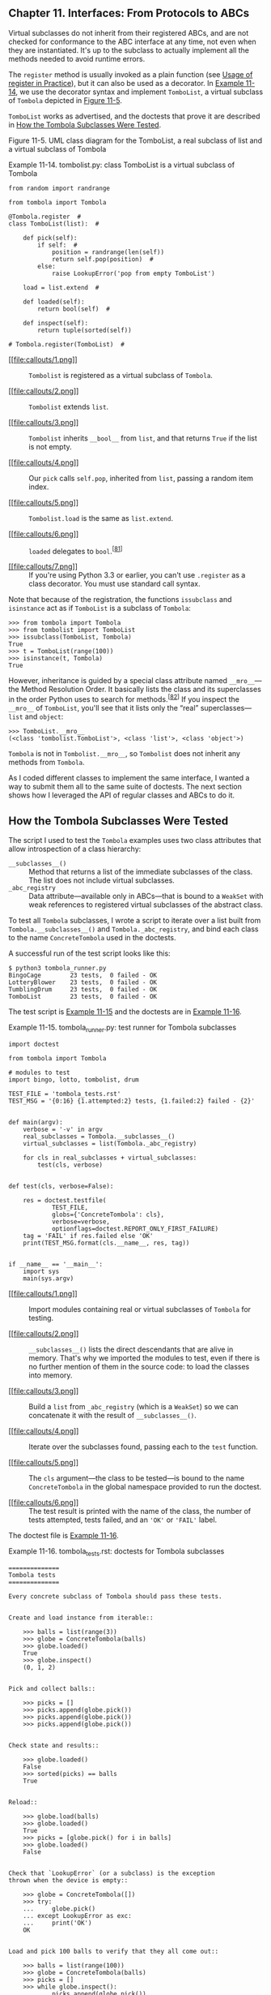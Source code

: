 ** Chapter 11. Interfaces: From Protocols to ABCs


Virtual subclasses do not inherit from their registered ABCs, and are not checked for conformance to the ABC interface at any time, not even when they are instantiated. It's up to the subclass to actually implement all the methods needed to avoid runtime errors.

The =register= method is usually invoked as a plain function (see [[file:ch11.html#register_usage][Usage of register in Practice]]), but it can also be used as a decorator. In [[file:ch11.html#ex_tombolist][Example 11-14]], we use the decorator syntax and implement =TomboList=, a virtual subclass of =Tombola= depicted in [[file:ch11.html#tombolist_uml][Figure 11-5]].

=TomboList= works as advertised, and the doctests that prove it are described in [[file:ch11.html#how_tombola_tested][How the Tombola Subclasses Were Tested]].



[[file:images/flup_1105.png]]

Figure 11-5. UML class diagram for the TomboList, a real subclass of list and a virtual subclass of Tombola



Example 11-14. tombolist.py: class TomboList is a virtual subclass of Tombola

#+BEGIN_EXAMPLE
    from random import randrange

    from tombola import Tombola

    @Tombola.register  # 
    class TomboList(list):  # 

        def pick(self):
            if self:  # 
                position = randrange(len(self))
                return self.pop(position)  # 
            else:
                raise LookupError('pop from empty TomboList')

        load = list.extend  # 

        def loaded(self):
            return bool(self)  # 

        def inspect(self):
            return tuple(sorted(self))

    # Tombola.register(TomboList)  # 
#+END_EXAMPLE

- [[#CO131-1][[[file:callouts/1.png]]]]  :: =Tombolist= is registered as a virtual subclass of =Tombola=.

- [[#CO131-2][[[file:callouts/2.png]]]]  :: =Tombolist= extends =list=.

- [[#CO131-3][[[file:callouts/3.png]]]]  :: =Tombolist= inherits =__bool__= from =list=, and that returns =True= if the list is not empty.

- [[#CO131-4][[[file:callouts/4.png]]]]  :: Our =pick= calls =self.pop=, inherited from =list=, passing a random item index.

- [[#CO131-5][[[file:callouts/5.png]]]]  :: =Tombolist.load= is the same as =list.extend=.

- [[#CO131-6][[[file:callouts/6.png]]]]  :: =loaded= delegates to =bool=.^{[[[#ftn.id460979][81]]]}

- [[#CO131-7][[[file:callouts/7.png]]]]  :: If you're using Python 3.3 or earlier, you can't use =.register= as a class decorator. You must use standard call syntax.

Note that because of the registration, the functions =issubclass= and =isinstance= act as if =TomboList= is a subclass of =Tombola=:

#+BEGIN_EXAMPLE
    >>> from tombola import Tombola
    >>> from tombolist import TomboList
    >>> issubclass(TomboList, Tombola)
    True
    >>> t = TomboList(range(100))
    >>> isinstance(t, Tombola)
    True
#+END_EXAMPLE

However, inheritance is guided by a special class attribute named =__mro__=---the Method Resolution Order. It basically lists the class and its superclasses in the order Python uses to search for methods.^{[[[#ftn.id1059229][82]]]} If you inspect the =__mro__= of =TomboList=, you'll see that it lists only the “real” superclasses---=list= and =object=:

#+BEGIN_EXAMPLE
    >>> TomboList.__mro__
    (<class 'tombolist.TomboList'>, <class 'list'>, <class 'object'>)
#+END_EXAMPLE

=Tombola= is not in =Tombolist.__mro__=, so =Tombolist= does not inherit any methods from =Tombola=.

As I coded different classes to implement the same interface, I wanted a way to submit them all to the same suite of doctests. The next section shows how I leveraged the API of regular classes and ABCs to do it.

** How the Tombola Subclasses Were Tested


The script I used to test the =Tombola= examples uses two class attributes that allow introspection of a class hierarchy:

-  =__subclasses__()=  :: Method that returns a list of the immediate subclasses of the class. The list does not include virtual subclasses.
-  =_abc_registry=  :: Data attribute---available only in ABCs---that is bound to a =WeakSet= with weak references to registered virtual subclasses of the abstract class.

To test all =Tombola= subclasses, I wrote a script to iterate over a list built from =Tombola.__subclasses__()= and =Tombola._abc_registry=, and bind each class to the name =ConcreteTombola= used in the doctests.

A successful run of the test script looks like this:

#+BEGIN_EXAMPLE
    $ python3 tombola_runner.py
    BingoCage        23 tests,  0 failed - OK
    LotteryBlower    23 tests,  0 failed - OK
    TumblingDrum     23 tests,  0 failed - OK
    TomboList        23 tests,  0 failed - OK
#+END_EXAMPLE

The test script is [[file:ch11.html#ex_tombola_runner][Example 11-15]] and the doctests are in [[file:ch11.html#ex_tombola_tests][Example 11-16]].



Example 11-15. tombola_runner.py: test runner for Tombola subclasses

#+BEGIN_EXAMPLE
    import doctest

    from tombola import Tombola

    # modules to test
    import bingo, lotto, tombolist, drum   

    TEST_FILE = 'tombola_tests.rst'
    TEST_MSG = '{0:16} {1.attempted:2} tests, {1.failed:2} failed - {2}'


    def main(argv):
        verbose = '-v' in argv
        real_subclasses = Tombola.__subclasses__()   
        virtual_subclasses = list(Tombola._abc_registry)   

        for cls in real_subclasses + virtual_subclasses:   
            test(cls, verbose)


    def test(cls, verbose=False):

        res = doctest.testfile(
                TEST_FILE,
                globs={'ConcreteTombola': cls},   
                verbose=verbose,
                optionflags=doctest.REPORT_ONLY_FIRST_FAILURE)
        tag = 'FAIL' if res.failed else 'OK'
        print(TEST_MSG.format(cls.__name__, res, tag))   


    if __name__ == '__main__':
        import sys
        main(sys.argv)
#+END_EXAMPLE

- [[#CO132-1][[[file:callouts/1.png]]]]  :: Import modules containing real or virtual subclasses of =Tombola= for testing.

- [[#CO132-2][[[file:callouts/2.png]]]]  :: =__subclasses__()= lists the direct descendants that are alive in memory. That's why we imported the modules to test, even if there is no further mention of them in the source code: to load the classes into memory.

- [[#CO132-3][[[file:callouts/3.png]]]]  :: Build a =list= from =_abc_registry= (which is a =WeakSet=) so we can concatenate it with the result of =__subclasses__()=.

- [[#CO132-4][[[file:callouts/4.png]]]]  :: Iterate over the subclasses found, passing each to the =test= function.

- [[#CO132-5][[[file:callouts/5.png]]]]  :: The =cls= argument---the class to be tested---is bound to the name =ConcreteTombola= in the global namespace provided to run the doctest.

- [[#CO132-6][[[file:callouts/6.png]]]]  :: The test result is printed with the name of the class, the number of tests attempted, tests failed, and an ='OK'= or ='FAIL'= label.

The doctest file is [[file:ch11.html#ex_tombola_tests][Example 11-16]].



Example 11-16. tombola_tests.rst: doctests for Tombola subclasses

#+BEGIN_EXAMPLE
    ==============
    Tombola tests
    ==============

    Every concrete subclass of Tombola should pass these tests.


    Create and load instance from iterable::

        >>> balls = list(range(3))
        >>> globe = ConcreteTombola(balls)
        >>> globe.loaded()
        True
        >>> globe.inspect()
        (0, 1, 2)


    Pick and collect balls::

        >>> picks = []
        >>> picks.append(globe.pick())
        >>> picks.append(globe.pick())
        >>> picks.append(globe.pick())


    Check state and results::

        >>> globe.loaded()
        False
        >>> sorted(picks) == balls
        True


    Reload::

        >>> globe.load(balls)
        >>> globe.loaded()
        True
        >>> picks = [globe.pick() for i in balls]
        >>> globe.loaded()
        False


    Check that `LookupError` (or a subclass) is the exception
    thrown when the device is empty::

        >>> globe = ConcreteTombola([])
        >>> try:
        ...     globe.pick()
        ... except LookupError as exc:
        ...     print('OK')
        OK


    Load and pick 100 balls to verify that they all come out::

        >>> balls = list(range(100))
        >>> globe = ConcreteTombola(balls)
        >>> picks = []
        >>> while globe.inspect():
        ...     picks.append(globe.pick())
        >>> len(picks) == len(balls)
        True
        >>> set(picks) == set(balls)
        True


    Check that the order has changed and is not simply reversed::

        >>> picks != balls
        True
        >>> picks[::-1] != balls
        True

    Note: the previous 2 tests have a *very* small chance of failing
    even if the implementation is OK. The probability of the 100
    balls coming out, by chance, in the order they were inspect is
    1/100!, or approximately 1.07e-158. It's much easier to win the
    Lotto or to become a billionaire working as a programmer.

    THE END
#+END_EXAMPLE

This concludes our =Tombola= ABC case study. In the next section, we'll address how the =register= ABC function is used in the wild.

** Usage of register in Practice


In [[file:ch11.html#ex_tombolist][Example 11-14]], we used =Tombola.register= as a class decorator. Prior to Python 3.3, =register= could not be used like that---it had to be called as a plain function after the class definition, as suggested by the comment at the end of [[file:ch11.html#ex_tombolist][Example 11-14]].

However, even if =register= can now be used as a decorator, it's more widely deployed as a function to register classes defined elsewhere. For example, in the [[http://bit.ly/1QOA3Lt][source code]] for the =collections.abc= module, the built-in types =tuple=, =str=, =range=, and =memoryview= are registered as virtual subclasses of =Sequence= like this:

#+BEGIN_EXAMPLE
    Sequence.register(tuple)
    Sequence.register(str)
    Sequence.register(range)
    Sequence.register(memoryview)
#+END_EXAMPLE

Several other built-in types are registered to ABCs in [[http://bit.ly/1QOA3Lt][/_collections_abc.py/]]. Those registrations happen only when that module is imported, which is OK because you'll have to import it anyway to get the ABCs: you need access to =MutableMapping= to be able to write =isinstance(my_dict, MutableMapping)=.

We'll wrap up this chapter by explaining a bit of ABC magic that Alex Martelli performed in [[file:ch11.html#waterfowl_essay][Waterfowl and ABCs]].

** Geese Can Behave as Ducks


In his /Waterfowl and ABCs/ essay, Alex shows that a class can be recognized as a virtual subclass of an ABC even without registration. Here is his example again, with an added test using =issubclass=:

#+BEGIN_EXAMPLE
    >>> class Struggle:
    ...     def __len__(self): return 23
    ...
    >>> from collections import abc
    >>> isinstance(Struggle(), abc.Sized)
    True
    >>> issubclass(Struggle, abc.Sized)
    True
#+END_EXAMPLE

Class =Struggle= is considered a subclass of =abc.Sized= by the =issubclass= function (and, consequently, by =isinstance= as well) because =abc.Sized= implements a special class method named =__subclasshook__=. See [[file:ch11.html#sized_source_code][Example 11-17]].



Example 11-17. Sized definition from the source code of [[http://bit.ly/1QOG4aP][Lib/_collections_abc.py]] (Python 3.4)

#+BEGIN_EXAMPLE
    class Sized(metaclass=ABCMeta):

        __slots__ = ()

        @abstractmethod
        def __len__(self):
            return 0

        @classmethod
        def __subclasshook__(cls, C):
            if cls is Sized:
                if any("__len__" in B.__dict__ for B in C.__mro__):  # 
                    return True  # 
            return NotImplemented  # 
#+END_EXAMPLE

- [[#CO133-1][[[file:callouts/1.png]]]]  :: If there is an attribute named =__len__= in the =__dict__= of any class listed in =C.__mro__= (i.e., =C= and its superclasses)...

- [[#CO133-2][[[file:callouts/2.png]]]]  :: ...return =True=, signaling that =C= is a virtual subclass of =Sized=.

- [[#CO133-3][[[file:callouts/3.png]]]]  :: Otherwise return =NotImplemented= to let the subclass check proceed.

If you are interested in the details of the subclass check, see the source code for the =ABCMeta.__subclasscheck__= method in [[https://hg.python.org/cpython/file/3.4/Lib/abc.py#l194][/Lib/abc.py/]]. Beware: it has lots of ifs and two recursive calls.

The =__subclasshook__= adds some duck typing DNA to the whole goose typing proposition. You can have formal interface definitions with ABCs, you can make =isinstance= checks everywhere, and still have a completely unrelated class play along just because it implements a certain method (or because it does whatever it takes to convince a =__subclasshook__= to vouch for it). Of course, this only works for ABCs that do provide a =__subclasshook__=.

Is it a good idea to implement =__subclasshook__= in our own ABCs? Probably not. All the implementations of =__subclasshook__= I've seen in the Python source code are in ABCs like =Sized= that declare just one special method, and they simply check for that special method name. Given their “special” status, you can be pretty sure that any method named =__len__= does what you expect. But even in the realm of special methods and fundamental ABCs, it can be risky to make such assumptions. For example, mappings implement =__len__=, =__getitem__=, and =__iter__= but they are rightly not considered a subtype of =Sequence=, because you can't retrieve items using an integer offset and they make no guarantees about the ordering of items---except of course for =OrderedDict=, which preserves the insertion order, but does support item retrieval by offset either.

For ABCs that you and I may write, a =__subclasshook__= would be even less dependable. I am not ready to believe that any class named =Spam= that implements or inherits =load=, =pick=, =inspect=, and =loaded= is guaranteed to behave as a =Tombola=. It's better to let the programmer affirm it by subclassing =Spam= from =Tombola=, or at least registering: =Tombola.register(Spam)=. Of course, your =__subclasshook__= could also check method signatures and other features, but I just don't think it's worthwhile.

** Chapter Summary


The goal of this chapter was to travel from the highly dynamic nature of informal interfaces---called protocols---visit the static interface declarations of ABCs, and conclude with the dynamic side of ABCs: virtual subclasses and dynamic subclass detection with =__subclasshook__=.

We started the journey by reviewing the traditional understanding of interfaces in the Python community. For most of the history of Python, we've been mindful of interfaces, but they were informal like the protocols from Smalltalk, and the official docs used language such as “foo protocol,” “foo interface,” and “foo-like object” interchangeably. Protocol-style interfaces have nothing to do with inheritance; each class stands alone when implementing a protocol. That's what interfaces look like when you embrace duck typing.

With [[file:ch11.html#ex_minimal_sequence][Example 11-3]], we observed how deeply Python supports the sequence protocol. If a class implements =__getitem__= and nothing else, Python manages to iterate over it, and the =in= operator just works. We then went back to the old =FrenchDeck= example of [[file:ch01.html][Chapter 1]] to support shuffling by dynamically adding a method. This illustrated monkey patching and emphasized the dynamic nature of protocols. Again we saw how a partially implemented protocol can be useful: just adding =__setitem__= from the mutable sequence protocol allowed us to leverage a ready-to-use function from the standard library: =random.shuffle=. Being aware of existing protocols lets us make the most of the rich Python standard library.

Alex Martelli then introduced the term “goose typing”^{[[[#ftn.id1023307][83]]]} to describe a new style of Python programming. With “goose typing,” ABCs are used to make interfaces explicit and classes may claim to implement an interface by subclassing an ABC or by registering with it---without requiring the strong and static link of an inheritance relationship.

The =FrenchDeck2= example made clear the main drawbacks and advantages of explicit ABCs. Inheriting from =abc.MutableSequence= forced us to implement two methods we did not really need: =insert= and =__delitem__=. On the other hand, even a Python newbie can look at =FrenchDeck2= and see that it's a mutable sequence. And, as bonus, we inherited 11 ready-to-use methods from =abc.MutableSequence= (five indirectly from =abc.Sequence=).

After a panoramic view of existing ABCs from =collections.abc= in [[file:ch11.html#collections_uml][Figure 11-3]], we wrote an ABC from scratch. Doug Hellmann, creator of the cool [[http://pymotw.com/][PyMOTW.com]] (Python Module of the Week) explains the motivation:

#+BEGIN_QUOTE
  By defining an abstract base class, a common API can be established for a set of subclasses. This capability is especially useful in situations where someone less familiar with the source for an application is going to provide plug-in extensions...^{[[[#ftn.id477114][84]]]}
#+END_QUOTE

Putting the =Tombola= ABC to work, we created three concrete subclasses: two inheriting from =Tombola=, the other a virtual subclass registered with it, all passing the same suite of tests.

In concluding the chapter, we mentioned how several built-in types are registered to ABCs in the =collections.abc= module so you can ask =isinstance(memoryview, abc.Sequence)= and get =True=, even if =memoryview= does not inherit from =abc.Sequence=. And finally we went over the =__subclasshook__= magic, which lets an ABC recognize any unregistered class as a subclass, as long as it passes a test that can be as simple or as complex as you like---the examples in the standard library merely check for method names.

To sum up, I'd like to restate Alex Martelli's admonition that we should refrain from creating our own ABCs, except when we are building user-extensible frameworks---which most of the time we are not. On a daily basis, our contact with ABCs should be subclassing or registering classes with existing ABCs. Less often than subclassing or registering, we might use ABCs for =isinstance= checks. And even more rarely---if ever---we find occasion to write a new ABC from scratch.

After 15 years of Python, the first abstract class I ever wrote that is not a didactic example was the [[https://github.com/garoa/pingo/blob/master/pingo/board.py][=Board=]] class of the [[http://pingo.io/][Pingo]] project. The drivers that support different single board computers and controllers are subclasses of =Board=, thus sharing the same interface. In reality, although conceived and implemented as an abstract class, the =pingo.Board= class does not subclass =abc.ABC= as I write this.^{[[[#ftn.id907350][85]]]} I intend to make =Board= an explicit ABC eventually---but there are more important things to do in the project.

Here is a fitting quote to end this chapter:

#+BEGIN_QUOTE
  Although ABCs facilitate type checking, it's not something that you should overuse in a program. At its heart, Python is a dynamic language that gives you great flexibility. Trying to enforce type constraints everywhere tends to result in code that is more complicated than it needs to be. You should embrace Python's flexibility.^{[[[#ftn.id552352][86]]]}

  --- David Beazley and Brian Jones /Python Cookbook/

#+END_QUOTE

Or, as technical reviewer Leonardo Rochael wrote: “If you feel tempted to create a custom ABC, please first try to solve your problem through regular duck-typing.”

** Further Reading


Beazley and Jones's /[[http://shop.oreilly.com/product/0636920027072.do][Python Cookbook, 3rd Edition]]/ (O'Reilly) has a section about defining an ABC (Recipe 8.12). The book was written before Python 3.4, so they don't use the now preferred syntax when declaring ABCs by subclassing from =abc.ABC= instead of using the =metaclass= keyword. Apart from this small detail, the recipe covers the major ABC features very well, and ends with the valuable advice quoted at the end of the previous section.

/The Python Standard Library by Example/ by Doug Hellmann (Addison-Wesley), has a chapter about the =abc= module. It's also available on the Web in Doug's excellent [[http://pymotw.com/2/abc/index.html][PyMOTW --- Python Module of the Week]]. Both the book and the site focus on Python 2; therefore, adjustments must be made if you are using Python 3. And for Python 3.4, remember that the only recommended ABC method decorator is =@abstractmethod=---the others were deprecated. The other quote about ABCs in the chapter summary is from Doug's site and book.

When using ABCs, multiple inheritance is not only common but practically inevitable, because each of the fundamental collection ABCs---=Sequence=, =Mapping=, and =Set=---extends multiple ABCs (see [[file:ch11.html#collections_uml][Figure 11-3]]). Therefore, [[file:ch12.html][Chapter 12]] is an important follow-up to this one.

[[https://www.python.org/dev/peps/pep-3119][PEP 3119 --- Introducing Abstract Base Classes]] gives the rationale for ABCs, and [[https://www.python.org/dev/peps/pep-3141][PEP 3141 - A Type Hierarchy for Numbers]] presents the ABCs of the [[https://docs.python.org/3/library/numbers.html][=numbers= module]].

For a discussion of the pros and cons of dynamic typing, see Guido van Rossum's interview to Bill Venners in [[http://www.artima.com/intv/pycontract.html][“Contracts in Python: A Conversation with Guido van Rossum, Part IV”]].

The [[http://docs.zope.org/zope.interface/][=zope.interface=]] package provides a way of declaring interfaces, checking whether objects implement them, registering providers, and querying for providers of a given interface. The package started as a core piece of Zope 3, but it can and has been used outside of Zope. It is the basis of the flexible component architecture of large-scale Python projects like Twisted, Pyramid, and Plone. Lennart Regebro has a great introduction to =zope.interface= in [[http://bit.ly/1QOHa6x][“A Python Component Architecture”]]. Baiju M wrote an entire book about it: [[http://muthukadan.net/docs/zca.html][/A Comprehensive Guide to Zope Component Architecture/]].



Soapbox

*Type Hints*

Probably the biggest news in the Python world in 2014 was that Guido van Rossum gave a green light to the implementation of optional static type checking using function annotations, similar to what the [[http://www.mypy-lang.org/][Mypy]] checker does. This happened in the Python-ideas mailing-list on August 15. The message is [[http://bit.ly/1QOHhyX][Optional static typing --- the crossroads]]. The next month, [[https://www.python.org/dev/peps/pep-0484/][PEP 484 - Type Hints]] was published as a draft, authored by Guido.

The idea is to let programmers optionally use annotations to declare parameter and return types in function definitions. The key word here is /optionally/. You'd only add such annotations if you want the benefits and constraints that come with them, and you could put them in some functions but not in others.

On the surface, this may sound like what Microsoft did with with TypeScript, its JavaScript superset, except that TypeScript goes much further: it adds new language constructs (e.g., modules, classes, explicit interfaces, etc.), allows typed variable declarations, and actually compiles down to plain JavaScript. As of this writing, the goals of optional static typing in Python are much less ambitious.

To understand the reach of this proposal, there is a key point that Guido makes in the historic August 15, 2014, email:

#+BEGIN_QUOTE
  I am going to make one additional assumption: the main use cases will be linting, IDEs, and doc generation. These all have one thing in common: it should be possible to run a program even though it fails to type check. Also, adding types to a program should not hinder its performance (nor will it help :-).
#+END_QUOTE

So, it seems this is not such a radical move as it seems at first. [[https://www.python.org/dev/peps/pep-0482/][PEP 482 - Literature Overview for Type Hints]] is referenced by [[https://www.python.org/dev/peps/pep-0484/][PEP 484 - Type Hints]], and briefly documents type hints in third-party Python tools and in other languages.

Radical or not, type hints are upon us: support for PEP 484 in the form of a =typing= module is likely to land in Python 3.5 already. The way the proposal is worded and implemented makes it clear that no existing code will stop running because of the lack of type hints---or their addition, for that matter.

Finally, PEP 484 clearly states:

#+BEGIN_QUOTE
  It should also be emphasized that Python will remain a dynamically typed language, and the authors have no desire to ever make type hints mandatory, even by convention.
#+END_QUOTE

*Is Python Weakly Typed?*

Discussions about language typing disciplines are sometimes confused due to lack of a uniform terminology. Some writers (like Bill Venners in the interview with Guido mentioned in [[file:ch11.html#interfaces_further_reading][Further Reading]]), say that Python has weak typing, which puts it into the same category of JavaScript and PHP. A better way of talking about typing discipline is to consider two different axes:

-  Strong versus weak typing  :: If the language rarely performs implicit conversion of types, it's considered strongly typed; if it often does it, it's weakly typed. Java, C++, and Python are strongly typed. PHP, JavaScript, and Perl are weakly typed.
-  Static versus dynamic typing  :: If type-checking is performed at compile time, the language is statically typed; if it happens at runtime, it's dynamically typed. Static typing requires type declarations (some modern languages use type inference to avoid some of that). Fortran and Lisp are the two oldest programming languages still alive and they use, respectively, static and dynamic typing.

Strong typing helps catch bugs early.

Here are some examples of why weak typing is bad:^{[[[#ftn.id1010582][87]]]}

#+BEGIN_EXAMPLE
    // this is JavaScript (tested with Node.js v0.10.33)
    '' == '0'   // false
    0 == ''     // true
    0 == '0'    // true
    '' < 0      // false
    '' < '0'    // true
#+END_EXAMPLE

Python does not perform automatic coercion between strings and numbers, so the ==== expressions all result =False=---preserving the transitivity of ====---and the =<= comparisons raise =TypeError= in Python 3.

Static typing makes it easier for tools (compilers, IDEs) to analyze code to detect errors and provide other services (optimization, refactoring, etc.). Dynamic typing increases opportunities for reuse, reducing line count, and allows interfaces to emerge naturally as protocols, instead of being imposed early on.

To summarize, Python uses dynamic and strong typing. [[https://www.python.org/dev/peps/pep-0484/][PEP 484 - Type Hints]] will not change that, but will allow API authors to add optional type annotations so that tools can perform some static type checking.

*Monkey Patching*

Monkey patching has a bad reputation. If abused, it can lead to systems that are hard to understand and maintain. The patch is usually tightly coupled with its target, making it brittle. Another problem is that two libraries that apply monkey-patches may step on each other's toes, with the second library to run destroying patches of the first.

But monkey patching can also be useful, for example, to make a class implement a protocol at runtime. The adapter design pattern solves the same problem by implementing a whole new class.

It's easy to monkey-patch Python code, but there are limitations. Unlike Ruby and JavaScript, Python does not let you monkey-patch the built-in types. I actually consider this an advantage, because you can be certain that a =str= object will always have those same methods. This limitation reduces the chance that external libraries try to apply conflicting patches.

*Interfaces in Java, Go, and Ruby*

Since C++ 2.0 (1989), abstract classes have been used to specify interfaces in that language. The designers of Java opted not to have multiple inheritance of classes, which precluded the use of abstract classes as interface specifications---because often a class needs to implement more than one interface. But they added the =interface= as a language construct, and a class can implement more than one interface---a form of multiple inheritance. Making interface definitions more explicit than ever was a great contribution of Java. With Java 8, an interface can provide method implementations, called [[https://docs.oracle.com/javase/tutorial/java/IandI/defaultmethods.html][Default Methods]]. With this, Java interfaces became closer to abstract classes in C++ and Python.

The Go language has a completely different approach. First of all, there is no inheritance in Go. You can define interfaces, but you don't need (and you actually can't) explicitly say that a certain type implements an interface. The compiler determines that automatically. So what they have in Go could be called “static duck typing,” in the sense that interfaces are checked at compile time but what matters is what types actually implement.

Compared to Python, it's as if, in Go, every ABC implemented the =__subclasshook__= checking function names and signatures, and you never subclassed or registered an ABC. If we wanted Python to look more like Go, we would have to perform type checks on all function arguments. Some of the infrastructure is available (recall [[file:ch05.html#func_annot_sec][Function Annotations]]). Guido has already said he thinks it's OK to use those annotations for type checking---at least in support tools. See [[file:ch05.html#soapbox_1st_class_fn][Soapbox]] in [[file:ch05.html][Chapter 5]] for more about this.

Rubyists are firm believers in duck typing, and Ruby has no formal way to declare an interface or an abstract class, except to do the same we did in Python prior to 2.6: raise =NotImplementedError= in the body of methods to make them abstract by forcing the user to subclass and implement them.

Meanwhile, I read that Yukihiro “Matz” Matsumoto, creator of Ruby, said in a keynote in September 2014 that static typing may be in the future of the language. That was at Ruby Kaigi in Japan, one of the most important Ruby conferences every year. As I write this, I haven't seen a transcript, but Godfrey Chan posted about it on his blog: [[http://brewhouse.io/blog/2014/09/19/ruby-kaigi-2014-day-2][“Ruby Kaigi 2014: Day 2”]]. From Chan's report, it seems Matz focused on function annotations. There is even mention of Python function annotations.

I wonder if function annotations would be really good without ABCs to add structure to the type system without losing flexibility. So maybe formal interfaces are also in the future of Ruby.

I believe Python ABCs, with the =register= function and =__subclasshook__=, brought formal interfaces to the language without throwing away the advantages of dynamic typing.

Perhaps the geese are poised to overtake the ducks.

*Metaphors and Idioms in Interfaces*

A metaphor fosters understanding by making constraints clear. That's the value of the words “stack” and “queue” in describing those fundamental data structures: they make clear how items can be added or removed. On the other hand, Alan Cooper writes in /About Face, 4E/ (Wiley):

#+BEGIN_QUOTE
  Strict adherence to metaphors ties interfaces unnecessarily tightly to the workings of the physical world.
#+END_QUOTE

He's referring to user interfaces, but the admonition applies to APIs as well. But Cooper does grant that when a “truly appropriate” metaphor “falls on our lap,” we can use it (he writes “falls on our lap” because it's so hard to find fitting metaphors that you should not spend time actively looking for them). I believe the bingo machine imagery I used in this chapter is appropriate and I stand by it.

/About Face/ is by far the best book about UI design I've read---and I've read a few. Letting go of metaphors as a design paradigm, and replacing it with “idiomatic interfaces” was the most valuable thing I learned from Cooper's work. As mentioned, Cooper does not deal with APIs, but the more I think about his ideas, the more I see how they apply to Python. The fundamental protocols of the language are what Cooper calls “idioms.” Once we learn what a “sequence” is we can apply that knowledge in different contexts. This is a main theme of /Fluent Python/: highlighting the fundamental idioms of the language, so your code is concise, effective, and readable---for a fluent Pythonista.



--------------


^{[[[#id495252][67]]]} Bjarne Stroustrup, /The Design and Evolution of C++/ (Addison-Wesley, 1994), p. 278.


^{[[[#id578610][68]]]} [[http://bugs.python.org/issue16518][Issue16518: “add /buffer protocol/ to glossary”]] was actually resolved by replacing many mentions of “object that supports the buffer protocol/interface/API” with “bytes-like object”; a follow-up issue is [[http://bugs.python.org/issue22581][“Other mentions of the buffer protocol”]].


^{[[[#id822796][69]]]} You can also, of course, define your own ABCs---but I would discourage all but the most advanced Pythonistas from going that route, just as I would discourage them from defining their own custom metaclasses... and even for said “most advanced Pythonistas,” those of us sporting deep mastery of every fold and crease in the language, these are not tools for frequent use: such “deep metaprogramming,” if ever appropriate, is intended for authors of broad frameworks meant to be independently extended by vast numbers of separate development teams... less than 1% of “most advanced Pythonistas” may ever need that! --- /A.M./


^{[[[#id402701][70]]]} Unfortunately, in Python 3.4, there is no ABC that helps distinguish a =str= from =tuple= or other immutable sequences, so we must test against =str=. In Python 2, the =basestr= type exists to help with tests like these. It's not an ABC, but it's a superclass of both =str= and =unicode=; however, in Python 3, =basestr= is gone. Curiously, there is in Python 3 a =collections.abc.ByteString= type, but it only helps detecting =bytes= and =bytearray=.


^{[[[#id391666][71]]]} This snippet was extracted from [[file:ch21.html#record_factory_ex][Example 21-2]].


^{[[[#id672780][72]]]} Multiple inheritance was /considered harmful/ and excluded from Java, except for interfaces: Java interfaces can extend multiple interfaces, and Java classes can implement multiple interfaces.


^{[[[#id479746][73]]]} For callable detection, there is the =callable()= built-in function---but there is no equivalent =hashable()= function, so =isinstance(my_obj, Hashable)= is the preferred way to test for a hashable object.


^{[[[#id692310][74]]]} Perhaps the client needs to audit the randomizer; or the agency wants to provide a rigged one. You never know...


^{[[[#id439702][75]]]} The Oxford English Dictionary defines tombola as “A kind of lottery resembling lotto.”


^{[[[#id996071][76]]]} «registered» and «virtual subclass» are not standard UML words. We are using them to represent a class relationship that is specific to Python.


^{[[[#id443944][77]]]} Before ABCs existed, abstract methods would use the statement =raise NotImplementedError= to signal that subclasses were responsible for their implementation.


^{[[[#id962479][78]]]} [[http://bit.ly/1QOFpGB][=@abc.abstractmethod=]] entry in the [[https://docs.python.org/dev/library/abc.html][=abc= module documentation]].


^{[[[#id995539][79]]]} I gave this as an example of duck typing after Martelli's [[file:ch11.html#waterfowl_essay][Waterfowl and ABCs]].


^{[[[#id537400][80]]]} [[file:ch08.html#defensive_argument][Defensive Programming with Mutable Parameters]] in [[file:ch08.html][Chapter 8]] was devoted to the aliasing issue we just avoided here.


^{[[[#id460979][81]]]} The same trick I used with =load= doesn't work with =loaded=, because the =list= type does not implement =__bool__=, the method I'd have to bind to =loaded=. On the other hand, the =bool= built-in function doesn't need =__bool__= to work because it can also use =__len__=. See [[https://docs.python.org/3/library/stdtypes.html#truth][“4.1. Truth Value Testing”]] in the “Built-in Types” chapter.


^{[[[#id1059229][82]]]} There is a whole section explaining the =__mro__= class attribute in [[file:ch12.html#mro_section][Multiple Inheritance and Method Resolution Order]]. Right now, this quick explanation will do.


^{[[[#id1023307][83]]]} Alex coined the expression “goose typing” and this is the first time ever it appears in a book!


^{[[[#id477114][84]]]} PyMOTW, =abc= module page, section [[http://bit.ly/1QOGle5][“Why use Abstract Base Classes?”]]


^{[[[#id907350][85]]]} You'll find that in the Python standard library too: classes that are in fact abstract but nobody ever made them explicitly so.


^{[[[#id552352][86]]]} /Python Cookbook, 3rd Edition/ (O'Reilly), “Recipe 8.12. Defining an Interface or Abstract Base Class”, p. 276.


^{[[[#id1010582][87]]]} Adapted from Douglas Crockford's /JavaScript: The Good Parts/ (O'Reilly), Appendix B, p. 109.


the statement =raise NotImplementedError= to signal that subclasses were responsible for their implementation.


^{[[[#id962479][78]]]} [[http://bit.ly/1QOFpGB][=@abc.abstractmethod=]] entry in the [[https://docs.python.org/dev/library/abc.html][=abc= module documentation]].


^{[[[#id995539][79]]]} I gave this as an example of duck typing after Martelli's [[file:ch11.html#waterfowl_essay][Waterfowl and ABCs]].


^{[[[#id537400][80]]]} [[file:ch08.html#defensive_argument][Defensive Programming with Mutable Parameters]] in [[file:ch08.html][Chapter 8]] was devoted to the aliasing issue we just avoided here.


^{[[[#id460979][81]]]} The same trick I used with =load= doesn't work with =loaded=, because the =list= type does not implement =__bool__=, the method I'd have to bind to =loaded=. On the other hand, the =bool= built-in function doesn't need =__bool__= to work because it can also use =__len__=. See [[https://docs.python.org/3/library/stdtypes.html#truth][“4.1. Truth Value Testing”]] in the “Built-in Types” chapter.


^{[[[#id1059229][82]]]} There is a whole section explaining the =__mro__= class attribute in [[file:ch12.html#mro_section][Multiple Inheritance and Method Resolution Order]]. Right now, this quick explanation will do.


^{[[[#id1023307][83]]]} Alex coined the expression “goose typing” and this is the first time ever it appears in a book!


^{[[[#id477114][84]]]} PyMOTW, =abc= module page, section [[http://bit.ly/1QOGle5][“Why use Abstract Base Classes?”]]


^{[[[#id907350][85]]]} You'll find that in the Python standard library too: classes that are in fact abstract but nobody ever made them explicitly so.


^{[[[#id552352][86]]]} /Python Cookbook, 3rd Edition/ (O'Reilly), “Recipe 8.12. Defining an Interface or Abstract Base Class”, p. 276.


^{[[[#id1010582][87]]]} Adapted from Douglas Crockford's /JavaScript: The Good Parts/ (O'Reilly), Appendix B, p. 109.


 Base Class”, p. 276.


^{[[[#id1010582][87]]]} Adapted from Douglas Crockford's /JavaScript: The Good Parts/ (O'Reilly), Appendix B, p. 109.


d raise `LookupError` when the instance is empty.
            """

        def loaded(self):   
            """Return `True` if there's at least 1 item, `False` otherwise."""
            return bool(self.inspect())   


        def inspect(self):
            """Return a sorted tuple with the items currently inside."""
            items = []
            while True:   
                try:
                    items.append(self.pick())
                except LookupError:
                    break
            self.load(items)   
            return tuple(sorted(items))
#+END_EXAMPLE

- [[#CO126-1][[[file:callouts/1.png]]]]  :: To define an ABC, subclass =abc.ABC=.

- [[#CO126-2][[[file:callouts/2.png]]]]  :: An abstract method is marked with the =@abstractmethod= decorator, and often its body is empty except for a docstring.^{[[[#ftn.id443944][77]]]}

- [[#CO126-3][[[file:callouts/3.png]]]]  :: The docstring instructs implementers to raise =LookupError= if there are no items to pick.

- [[#CO126-4][[[file:callouts/4.png]]]]  :: An ABC may include concrete methods.

- [[#CO126-5][[[file:callouts/5.png]]]]  :: Concrete methods in an ABC must rely only on the interface defined by the ABC (i.e., other concrete or abstract methods or properties of the ABC).

- [[#CO126-6][[[file:callouts/6.png]]]]  :: We can't know how concrete subclasses will store the items, but we can build the =inspect= result by emptying the =Tombola= with successive calls to =.pick()=...

- [[#CO126-7][[[file:callouts/7.png]]]]  :: ...then use =.load(…)= to put everything back.

*** Tip
    :PROPERTIES:
    :CUSTOM_ID: tip-4
    :CLASS: title
    :END:

An abstract method can actually have an implementation. Even if it does, subclasses will still be forced to override it, but they will be able to invoke the abstract method with =super()=, adding functionality to it instead of implementing from scratch. See the [[https://docs.python.org/3/library/abc.html][=abc= module documentation]] for details on =@abstractmethod= usage.

The =.inspect()= method in [[file:ch11.html#ex_tombola_abc][Example 11-9]] is perhaps a silly example, but it shows that, given =.pick()= and =.load(…)= we can inspect what's inside the =Tombola= by picking all items and loading them back. The point of this example is to highlight that it's OK to provide concrete methods in ABCs, as long as they only depend on other methods in the interface. Being aware of their internal data structures, concrete subclasses of =Tombola= may always override =.inspect()= with a smarter implementation, but they don't have to.

The =.loaded()= method in [[file:ch11.html#ex_tombola_abc][Example 11-9]] may not be as silly, but it's expensive: it calls =.inspect()= to build the sorted =tuple= just to apply =bool()= on it. This works, but a concrete subclass can do much better, as we'll see.

Note that our roundabout implementation of =.inspect()= requires that we catch a =LookupError= thrown by =self.pick()=. The fact that =self.pick()= may raise =LookupError= is also part of its interface, but there is no way to declare this in Python, except in the documentation (see the docstring for the abstract =pick= method in [[file:ch11.html#ex_tombola_abc][Example 11-9]].)

I chose the =LookupError= exception because of its place in the Python hierarchy of exceptions in relation to =IndexError= and =KeyError=, the most likely exceptions to be raised by the data structures used to implement a concrete =Tombola=. Therefore, implementations can raise =LookupError=, =IndexError=, or =KeyError= to comply. See [[file:ch11.html#exc_tree_part][Example 11-10]] (for a complete tree, see “5.4. Exception hierarchy” of /The Python Standard Library/).



Example 11-10. Part of the Exception class hierarchy

#+BEGIN_SRC screen
    BaseException
     ├── SystemExit
     ├── KeyboardInterrupt
     ├── GeneratorExit
     └── Exception
          ├── StopIteration
          ├── ArithmeticError
          │    ├── FloatingPointError
          │    ├── OverflowError
          │    └── ZeroDivisionError
          ├── AssertionError
          ├── AttributeError
          ├── BufferError
          ├── EOFError
          ├── ImportError
          ├── LookupError  
          │    ├── IndexError  
          │    └── KeyError  
          ├── MemoryError
          ... etc.
#+END_SRC

- [[#CO127-1][[[file:callouts/1.png]]]]  :: =LookupError= is the exception we handle in =Tombola.inspect=.

- [[#CO127-2][[[file:callouts/2.png]]]]  :: =IndexError= is the =LookupError= subclass raised when we try to get an item from a sequence with an index beyond the last position.

- [[#CO127-3][[[file:callouts/3.png]]]]  :: =KeyError= is raised when we use a nonexistent key to get an item from a mapping.

We now have our very own =Tombola= ABC. To witness the interface checking performed by an ABC, let's try to fool =Tombola= with a defective implementation in [[file:ch11.html#fake_tombola_ex][Example 11-11]].



Example 11-11. A fake Tombola doesn't go undetected

#+BEGIN_EXAMPLE
    >>> from tombola import Tombola
    >>> class Fake(Tombola):  # 
    ...     def pick(self):
    ...         return 13
    ...
    >>> Fake  # 
    <class '__main__.Fake'>
    <class 'abc.ABC'>, <class 'object'>)
    >>> f = Fake()  # 
    Traceback (most recent call last):
      File "<stdin>", line 1, in <module>
    TypeError: Can't instantiate abstract class Fake with abstract methods load
#+END_EXAMPLE

- [[#CO128-1][[[file:callouts/1.png]]]]  :: Declare =Fake= as a subclass of =Tombola=.

- [[#CO128-2][[[file:callouts/2.png]]]]  :: The class was created, no errors so far.

- [[#CO128-3][[[file:callouts/3.png]]]]  :: =TypeError= is raised when we try to instantiate =Fake=. The message is very clear: =Fake= is considered abstract because it failed to implement =load=, one of the abstract methods declared in the =Tombola= ABC.

So we have our first ABC defined, and we put it to work validating a class. We'll soon subclass the =Tombola= ABC, but first we must cover some ABC coding rules.

*** ABC Syntax Details
    :PROPERTIES:
    :CUSTOM_ID: abc_syntax_section
    :CLASS: title
    :END:

The best way to declare an ABC is to subclass =abc.ABC= or any other ABC.

However, the =abc.ABC= class is new in Python 3.4, so if you are using an earlier version of Python---and it does not make sense to subclass another existing ABC---then you must use the =metaclass== keyword in the =class= statement, pointing to =abc.ABCMeta= (not =abc.ABC=). In [[file:ch11.html#ex_tombola_abc][Example 11-9]], we would write:

#+BEGIN_EXAMPLE
    class Tombola(metaclass=abc.ABCMeta):
        # ...
#+END_EXAMPLE

The =metaclass== keyword argument was introduced in Python 3. In Python 2, you must use the =__metaclass__= class attribute:

#+BEGIN_EXAMPLE
    class Tombola(object):  # this is Python 2!!!
        __metaclass__ = abc.ABCMeta
        # ...
#+END_EXAMPLE

We'll explain metaclasses in [[file:ch21.html][Chapter 21]]. For now, let's accept that a metaclass is a special kind of class, and agree that an ABC is a special kind of class; for example, “regular” classes don't check subclasses, so this is a special behavior of ABCs.

Besides the =@abstractmethod=, the =abc= module defines the =@abstractclassmethod=, =@abstractstaticmethod=, and =@abstractproperty= decorators. However, these last three are deprecated since Python 3.3, when it became possible to stack decorators on top of =@abstractmethod=, making the others redundant. For example, the preferred way to declare an abstract class method is:

#+BEGIN_EXAMPLE
    class MyABC(abc.ABC):
        @classmethod
        @abc.abstractmethod
        def an_abstract_classmethod(cls, ...):
            pass
#+END_EXAMPLE

*** Warning
    :PROPERTIES:
    :CUSTOM_ID: warning-2
    :CLASS: title
    :END:

The order of stacked function decorators usually matters, and in the case of =@abstractmethod=, the documentation is explicit:

#+BEGIN_QUOTE
  When abstractmethod() is applied in combination with other method descriptors, it should be applied as the innermost decorator, ...^{[[[#ftn.id962479][78]]]}
#+END_QUOTE

In other words, no other decorator may appear between =@abstractmethod= and the =def= statement.

Now that we got these ABC syntax issues covered, let's put =Tombola= to use by implementing some full-fledged concrete descendants of it.

*** Subclassing the Tombola ABC
    :PROPERTIES:
    :CUSTOM_ID: _subclassing_the_tombola_abc
    :CLASS: title
    :END:

Given the =Tombola= ABC, we'll now develop two concrete subclasses that satisfy its interface. These classes were pictured in [[file:ch11.html#tombola_uml][Figure 11-4]], along with the virtual subclass to be discussed in the next section.

The =BingoCage= class in [[file:ch11.html#ex_tombola_bingo][Example 11-12]] is a variation of [[file:ch05.html#ex_bingo_callable][Example 5-8]] using a better randomizer. This =BingoCage= implements the required abstract methods =load= and =pick=, inherits =loaded= from =Tombola=, overrides =inspect=, and adds =__call__=.



Example 11-12. bingo.py: BingoCage is a concrete subclass of Tombola

#+BEGIN_EXAMPLE
    import random

    from tombola import Tombola


    class BingoCage(Tombola):   

        def __init__(self, items):
            self._randomizer = random.SystemRandom()   
            self._items = []
            self.load(items)   

        def load(self, items):
            self._items.extend(items)
            self._randomizer.shuffle(self._items)   

        def pick(self):   
            try:
                return self._items.pop()
            except IndexError:
                raise LookupError('pick from empty BingoCage')

        def __call__(self):   
            self.pick()
#+END_EXAMPLE

- [[#CO129-1][[[file:callouts/1.png]]]]  :: This =BingoCage= class explicitly extends =Tombola=.

- [[#CO129-2][[[file:callouts/2.png]]]]  :: Pretend we'll use this for online gaming. =random.SystemRandom= implements the =random= API on top of the =os.urandom(…)= function, which provides random bytes “suitable for cryptographic use” according to the [[http://docs.python.org/3/library/os.html#os.urandom][=os= module docs]].

- [[#CO129-3][[[file:callouts/3.png]]]]  :: Delegate initial loading to the =.load(…)= method.

- [[#CO129-4][[[file:callouts/4.png]]]]  :: Instead of the plain =random.shuffle()= function, we use the =.shuffle()= method of our =SystemRandom= instance.

- [[#CO129-5][[[file:callouts/5.png]]]]  :: =pick= is implemented as in [[file:ch05.html#ex_bingo_callable][Example 5-8]].

- [[#CO129-6][[[file:callouts/6.png]]]]  :: =__call__= is also from [[file:ch05.html#ex_bingo_callable][Example 5-8]]. It's not needed to satisfy the =Tombola= interface, but there's no harm in adding extra methods.

=BingoCage= inherits the expensive =loaded= and the silly =inspect= methods from =Tombola=. Both could be overridden with much faster one-liners, as in [[file:ch11.html#ex_lotto][Example 11-13]]. The point is: we can be lazy and just inherit the suboptimal concrete methods from an ABC. The methods inherited from =Tombola= are not as fast as they could be for =BingoCage=, but they do provide correct results for any =Tombola= subclass that correctly implements =pick= and =load=.

[[file:ch11.html#ex_lotto][Example 11-13]] shows a very different but equally valid implementation of the =Tombola= interface. Instead of shuffling the “balls” and popping the last, =LotteryBlower= pops from a random position.



Example 11-13. lotto.py: LotteryBlower is a concrete subclass that overrides the inspect and loaded methods from Tombola

#+BEGIN_EXAMPLE
    import random

    from tombola import Tombola


    class LotteryBlower(Tombola):

        def __init__(self, iterable):
            self._balls = list(iterable)   

        def load(self, iterable):
            self._balls.extend(iterable)

        def pick(self):
            try:
                position = random.randrange(len(self._balls))   
            except ValueError:
                raise LookupError('pick from empty BingoCage')
            return self._balls.pop(position)   

        def loaded(self):   
            return bool(self._balls)

        def inspect(self):   
            return tuple(sorted(self._balls))
#+END_EXAMPLE

- [[#CO130-1][[[file:callouts/1.png]]]]  :: The initializer accepts any iterable: the argument is used to build a list.

- [[#CO130-2][[[file:callouts/2.png]]]]  :: The =random.randrange(…)= function raises =ValueError= if the range is empty, so we catch that and throw =LookupError= instead, to be compatible with =Tombola=.

- [[#CO130-3][[[file:callouts/3.png]]]]  :: Otherwise the randomly selected item is popped from =self._balls=.

- [[#CO130-4][[[file:callouts/4.png]]]]  :: Override =loaded= to avoid calling =inspect= (as =Tombola.loaded= does in [[file:ch11.html#ex_tombola_abc][Example 11-9]]). We can make it faster by working with =self._balls= directly---no need to build a whole sorted =tuple=.

- [[#CO130-5][[[file:callouts/5.png]]]]  :: Override =inspect= with one-liner.

[[file:ch11.html#ex_lotto][Example 11-13]] illustrates an idiom worth mentioning: in =__init__=, =self._balls= stores =list(iterable)= and not just a reference to =iterable= (i.e., we did not merely assign =iterable= to =self._balls=). As mentioned before,^{[[[#ftn.id995539][79]]]} this makes our =LotteryBlower= flexible because the =iterable= argument may be any iterable type. At the same time, we make sure to store its items in a =list= so we can =pop= items. And even if we always get lists as the =iterable= argument, =list(iterable)= produces a copy of the argument, which is a good practice considering we will be removing items from it and the client may not be expecting the =list= of items she provided to be changed.^{[[[#ftn.id537400][80]]]}

We now come to the crucial dynamic feature of goose typing: declaring virtual subclasses with the =register= method.

*** A Virtual Subclass of Tombola
    :PROPERTIES:
    :CUSTOM_ID: _a_virtual_subclass_of_tombola
    :CLASS: title
    :END:

An essential characteristic of goose typing---and the reason why it deserves a waterfowl name---is the ability to register a class as a /virtual subclass/ of an ABC, even if it does not inherit from it. When doing so, we promise that the class faithfully implements the interface defined in the ABC---and Python will believe us without checking. If we lie, we'll be caught by the usual runtime exceptions.

This is done by calling a =register= method on the ABC. The registered class then becomes a virtual subclass of the ABC, and will be recognized as such by functions like =issubclass= and =isinstance=, but it will not inherit any methods or attributes from the ABC.

*** Warning
    :PROPERTIES:
    :CUSTOM_ID: warning-3
    :CLASS: title
    :END:

Virtual subclasses do not inherit from their registered ABCs, and are not checked for conformance to the ABC interface at any time, not even when they are instantiated. It's up to the subclass to actually implement all the methods needed to avoid runtime errors.

The =register= method is usually invoked as a plain function (see [[file:ch11.html#register_usage][Usage of register in Practice]]), but it can also be used as a decorator. In [[file:ch11.html#ex_tombolist][Example 11-14]], we use the decorator syntax and implement =TomboList=, a virtual subclass of =Tombola= depicted in [[file:ch11.html#tombolist_uml][Figure 11-5]].

=TomboList= works as advertised, and the doctests that prove it are described in [[file:ch11.html#how_tombola_tested][How the Tombola Subclasses Were Tested]].



[[file:images/flup_1105.png]]

Figure 11-5. UML class diagram for the TomboList, a real subclass of list and a virtual subclass of Tombola



Example 11-14. tombolist.py: class TomboList is a virtual subclass of Tombola

#+BEGIN_EXAMPLE
    from random import randrange

    from tombola import Tombola

    @Tombola.register  # 
    class TomboList(list):  # 

        def pick(self):
            if self:  # 
                position = randrange(len(self))
                return self.pop(position)  # 
            else:
                raise LookupError('pop from empty TomboList')

        load = list.extend  # 

        def loaded(self):
            return bool(self)  # 

        def inspect(self):
            return tuple(sorted(self))

    # Tombola.register(TomboList)  # 
#+END_EXAMPLE

- [[#CO131-1][[[file:callouts/1.png]]]]  :: =Tombolist= is registered as a virtual subclass of =Tombola=.

- [[#CO131-2][[[file:callouts/2.png]]]]  :: =Tombolist= extends =list=.

- [[#CO131-3][[[file:callouts/3.png]]]]  :: =Tombolist= inherits =__bool__= from =list=, and that returns =True= if the list is not empty.

- [[#CO131-4][[[file:callouts/4.png]]]]  :: Our =pick= calls =self.pop=, inherited from =list=, passing a random item index.

- [[#CO131-5][[[file:callouts/5.png]]]]  :: =Tombolist.load= is the same as =list.extend=.

- [[#CO131-6][[[file:callouts/6.png]]]]  :: =loaded= delegates to =bool=.^{[[[#ftn.id460979][81]]]}

- [[#CO131-7][[[file:callouts/7.png]]]]  :: If you're using Python 3.3 or earlier, you can't use =.register= as a class decorator. You must use standard call syntax.

Note that because of the registration, the functions =issubclass= and =isinstance= act as if =TomboList= is a subclass of =Tombola=:

#+BEGIN_EXAMPLE
    >>> from tombola import Tombola
    >>> from tombolist import TomboList
    >>> issubclass(TomboList, Tombola)
    True
    >>> t = TomboList(range(100))
    >>> isinstance(t, Tombola)
    True
#+END_EXAMPLE

However, inheritance is guided by a special class attribute named =__mro__=---the Method Resolution Order. It basically lists the class and its superclasses in the order Python uses to search for methods.^{[[[#ftn.id1059229][82]]]} If you inspect the =__mro__= of =TomboList=, you'll see that it lists only the “real” superclasses---=list= and =object=:

#+BEGIN_EXAMPLE
    >>> TomboList.__mro__
    (<class 'tombolist.TomboList'>, <class 'list'>, <class 'object'>)
#+END_EXAMPLE

=Tombola= is not in =Tombolist.__mro__=, so =Tombolist= does not inherit any methods from =Tombola=.

As I coded different classes to implement the same interface, I wanted a way to submit them all to the same suite of doctests. The next section shows how I leveraged the API of regular classes and ABCs to do it.

** How the Tombola Subclasses Were Tested


The script I used to test the =Tombola= examples uses two class attributes that allow introspection of a class hierarchy:

-  =__subclasses__()=  :: Method that returns a list of the immediate subclasses of the class. The list does not include virtual subclasses.
-  =_abc_registry=  :: Data attribute---available only in ABCs---that is bound to a =WeakSet= with weak references to registered virtual subclasses of the abstract class.

To test all =Tombola= subclasses, I wrote a script to iterate over a list built from =Tombola.__subclasses__()= and =Tombola._abc_registry=, and bind each class to the name =ConcreteTombola= used in the doctests.

A successful run of the test script looks like this:

#+BEGIN_EXAMPLE
    $ python3 tombola_runner.py
    BingoCage        23 tests,  0 failed - OK
    LotteryBlower    23 tests,  0 failed - OK
    TumblingDrum     23 tests,  0 failed - OK
    TomboList        23 tests,  0 failed - OK
#+END_EXAMPLE

The test script is [[file:ch11.html#ex_tombola_runner][Example 11-15]] and the doctests are in [[file:ch11.html#ex_tombola_tests][Example 11-16]].



Example 11-15. tombola_runner.py: test runner for Tombola subclasses

#+BEGIN_EXAMPLE
    import doctest

    from tombola import Tombola

    # modules to test
    import bingo, lotto, tombolist, drum   

    TEST_FILE = 'tombola_tests.rst'
    TEST_MSG = '{0:16} {1.attempted:2} tests, {1.failed:2} failed - {2}'


    def main(argv):
        verbose = '-v' in argv
        real_subclasses = Tombola.__subclasses__()   
        virtual_subclasses = list(Tombola._abc_registry)   

        for cls in real_subclasses + virtual_subclasses:   
            test(cls, verbose)


    def test(cls, verbose=False):

        res = doctest.testfile(
                TEST_FILE,
                globs={'ConcreteTombola': cls},   
                verbose=verbose,
                optionflags=doctest.REPORT_ONLY_FIRST_FAILURE)
        tag = 'FAIL' if res.failed else 'OK'
        print(TEST_MSG.format(cls.__name__, res, tag))   


    if __name__ == '__main__':
        import sys
        main(sys.argv)
#+END_EXAMPLE

- [[#CO132-1][[[file:callouts/1.png]]]]  :: Import modules containing real or virtual subclasses of =Tombola= for testing.

- [[#CO132-2][[[file:callouts/2.png]]]]  :: =__subclasses__()= lists the direct descendants that are alive in memory. That's why we imported the modules to test, even if there is no further mention of them in the source code: to load the classes into memory.

- [[#CO132-3][[[file:callouts/3.png]]]]  :: Build a =list= from =_abc_registry= (which is a =WeakSet=) so we can concatenate it with the result of =__subclasses__()=.

- [[#CO132-4][[[file:callouts/4.png]]]]  :: Iterate over the subclasses found, passing each to the =test= function.

- [[#CO132-5][[[file:callouts/5.png]]]]  :: The =cls= argument---the class to be tested---is bound to the name =ConcreteTombola= in the global namespace provided to run the doctest.

- [[#CO132-6][[[file:callouts/6.png]]]]  :: The test result is printed with the name of the class, the number of tests attempted, tests failed, and an ='OK'= or ='FAIL'= label.

The doctest file is [[file:ch11.html#ex_tombola_tests][Example 11-16]].



Example 11-16. tombola_tests.rst: doctests for Tombola subclasses

#+BEGIN_EXAMPLE
    ==============
    Tombola tests
    ==============

    Every concrete subclass of Tombola should pass these tests.


    Create and load instance from iterable::

        >>> balls = list(range(3))
        >>> globe = ConcreteTombola(balls)
        >>> globe.loaded()
        True
        >>> globe.inspect()
        (0, 1, 2)


    Pick and collect balls::

        >>> picks = []
        >>> picks.append(globe.pick())
        >>> picks.append(globe.pick())
        >>> picks.append(globe.pick())


    Check state and results::

        >>> globe.loaded()
        False
        >>> sorted(picks) == balls
        True


    Reload::

        >>> globe.load(balls)
        >>> globe.loaded()
        True
        >>> picks = [globe.pick() for i in balls]
        >>> globe.loaded()
        False


    Check that `LookupError` (or a subclass) is the exception
    thrown when the device is empty::

        >>> globe = ConcreteTombola([])
        >>> try:
        ...     globe.pick()
        ... except LookupError as exc:
        ...     print('OK')
        OK


    Load and pick 100 balls to verify that they all come out::

        >>> balls = list(range(100))
        >>> globe = ConcreteTombola(balls)
        >>> picks = []
        >>> while globe.inspect():
        ...     picks.append(globe.pick())
        >>> len(picks) == len(balls)
        True
        >>> set(picks) == set(balls)
        True


    Check that the order has changed and is not simply reversed::

        >>> picks != balls
        True
        >>> picks[::-1] != balls
        True

    Note: the previous 2 tests have a *very* small chance of failing
    even if the implementation is OK. The probability of the 100
    balls coming out, by chance, in the order they were inspect is
    1/100!, or approximately 1.07e-158. It's much easier to win the
    Lotto or to become a billionaire working as a programmer.

    THE END
#+END_EXAMPLE

This concludes our =Tombola= ABC case study. In the next section, we'll address how the =register= ABC function is used in the wild.

** Usage of register in Practice


In [[file:ch11.html#ex_tombolist][Example 11-14]], we used =Tombola.register= as a class decorator. Prior to Python 3.3, =register= could not be used like that---it had to be called as a plain function after the class definition, as suggested by the comment at the end of [[file:ch11.html#ex_tombolist][Example 11-14]].

However, even if =register= can now be used as a decorator, it's more widely deployed as a function to register classes defined elsewhere. For example, in the [[http://bit.ly/1QOA3Lt][source code]] for the =collections.abc= module, the built-in types =tuple=, =str=, =range=, and =memoryview= are registered as virtual subclasses of =Sequence= like this:

#+BEGIN_EXAMPLE
    Sequence.register(tuple)
    Sequence.register(str)
    Sequence.register(range)
    Sequence.register(memoryview)
#+END_EXAMPLE

Several other built-in types are registered to ABCs in [[http://bit.ly/1QOA3Lt][/_collections_abc.py/]]. Those registrations happen only when that module is imported, which is OK because you'll have to import it anyway to get the ABCs: you need access to =MutableMapping= to be able to write =isinstance(my_dict, MutableMapping)=.

We'll wrap up this chapter by explaining a bit of ABC magic that Alex Martelli performed in [[file:ch11.html#waterfowl_essay][Waterfowl and ABCs]].

** Geese Can Behave as Ducks


In his /Waterfowl and ABCs/ essay, Alex shows that a class can be recognized as a virtual subclass of an ABC even without registration. Here is his example again, with an added test using =issubclass=:

#+BEGIN_EXAMPLE
    >>> class Struggle:
    ...     def __len__(self): return 23
    ...
    >>> from collections import abc
    >>> isinstance(Struggle(), abc.Sized)
    True
    >>> issubclass(Struggle, abc.Sized)
    True
#+END_EXAMPLE

Class =Struggle= is considered a subclass of =abc.Sized= by the =issubclass= function (and, consequently, by =isinstance= as well) because =abc.Sized= implements a special class method named =__subclasshook__=. See [[file:ch11.html#sized_source_code][Example 11-17]].



Example 11-17. Sized definition from the source code of [[http://bit.ly/1QOG4aP][Lib/_collections_abc.py]] (Python 3.4)

#+BEGIN_EXAMPLE
    class Sized(metaclass=ABCMeta):

        __slots__ = ()

        @abstractmethod
        def __len__(self):
            return 0

        @classmethod
        def __subclasshook__(cls, C):
            if cls is Sized:
                if any("__len__" in B.__dict__ for B in C.__mro__):  # 
                    return True  # 
            return NotImplemented  # 
#+END_EXAMPLE

- [[#CO133-1][[[file:callouts/1.png]]]]  :: If there is an attribute named =__len__= in the =__dict__= of any class listed in =C.__mro__= (i.e., =C= and its superclasses)...

- [[#CO133-2][[[file:callouts/2.png]]]]  :: ...return =True=, signaling that =C= is a virtual subclass of =Sized=.

- [[#CO133-3][[[file:callouts/3.png]]]]  :: Otherwise return =NotImplemented= to let the subclass check proceed.

If you are interested in the details of the subclass check, see the source code for the =ABCMeta.__subclasscheck__= method in [[https://hg.python.org/cpython/file/3.4/Lib/abc.py#l194][/Lib/abc.py/]]. Beware: it has lots of ifs and two recursive calls.

The =__subclasshook__= adds some duck typing DNA to the whole goose typing proposition. You can have formal interface definitions with ABCs, you can make =isinstance= checks everywhere, and still have a completely unrelated class play along just because it implements a certain method (or because it does whatever it takes to convince a =__subclasshook__= to vouch for it). Of course, this only works for ABCs that do provide a =__subclasshook__=.

Is it a good idea to implement =__subclasshook__= in our own ABCs? Probably not. All the implementations of =__subclasshook__= I've seen in the Python source code are in ABCs like =Sized= that declare just one special method, and they simply check for that special method name. Given their “special” status, you can be pretty sure that any method named =__len__= does what you expect. But even in the realm of special methods and fundamental ABCs, it can be risky to make such assumptions. For example, mappings implement =__len__=, =__getitem__=, and =__iter__= but they are rightly not considered a subtype of =Sequence=, because you can't retrieve items using an integer offset and they make no guarantees about the ordering of items---except of course for =OrderedDict=, which preserves the insertion order, but does support item retrieval by offset either.

For ABCs that you and I may write, a =__subclasshook__= would be even less dependable. I am not ready to believe that any class named =Spam= that implements or inherits =load=, =pick=, =inspect=, and =loaded= is guaranteed to behave as a =Tombola=. It's better to let the programmer affirm it by subclassing =Spam= from =Tombola=, or at least registering: =Tombola.register(Spam)=. Of course, your =__subclasshook__= could also check method signatures and other features, but I just don't think it's worthwhile.

** Chapter Summary


The goal of this chapter was to travel from the highly dynamic nature of informal interfaces---called protocols---visit the static interface declarations of ABCs, and conclude with the dynamic side of ABCs: virtual subclasses and dynamic subclass detection with =__subclasshook__=.

We started the journey by reviewing the traditional understanding of interfaces in the Python community. For most of the history of Python, we've been mindful of interfaces, but they were informal like the protocols from Smalltalk, and the official docs used language such as “foo protocol,” “foo interface,” and “foo-like object” interchangeably. Protocol-style interfaces have nothing to do with inheritance; each class stands alone when implementing a protocol. That's what interfaces look like when you embrace duck typing.

With [[file:ch11.html#ex_minimal_sequence][Example 11-3]], we observed how deeply Python supports the sequence protocol. If a class implements =__getitem__= and nothing else, Python manages to iterate over it, and the =in= operator just works. We then went back to the old =FrenchDeck= example of [[file:ch01.html][Chapter 1]] to support shuffling by dynamically adding a method. This illustrated monkey patching and emphasized the dynamic nature of protocols. Again we saw how a partially implemented protocol can be useful: just adding =__setitem__= from the mutable sequence protocol allowed us to leverage a ready-to-use function from the standard library: =random.shuffle=. Being aware of existing protocols lets us make the most of the rich Python standard library.

Alex Martelli then introduced the term “goose typing”^{[[[#ftn.id1023307][83]]]} to describe a new style of Python programming. With “goose typing,” ABCs are used to make interfaces explicit and classes may claim to implement an interface by subclassing an ABC or by registering with it---without requiring the strong and static link of an inheritance relationship.

The =FrenchDeck2= example made clear the main drawbacks and advantages of explicit ABCs. Inheriting from =abc.MutableSequence= forced us to implement two methods we did not really need: =insert= and =__delitem__=. On the other hand, even a Python newbie can look at =FrenchDeck2= and see that it's a mutable sequence. And, as bonus, we inherited 11 ready-to-use methods from =abc.MutableSequence= (five indirectly from =abc.Sequence=).

After a panoramic view of existing ABCs from =collections.abc= in [[file:ch11.html#collections_uml][Figure 11-3]], we wrote an ABC from scratch. Doug Hellmann, creator of the cool [[http://pymotw.com/][PyMOTW.com]] (Python Module of the Week) explains the motivation:

#+BEGIN_QUOTE
  By defining an abstract base class, a common API can be established for a set of subclasses. This capability is especially useful in situations where someone less familiar with the source for an application is going to provide plug-in extensions...^{[[[#ftn.id477114][84]]]}
#+END_QUOTE

Putting the =Tombola= ABC to work, we created three concrete subclasses: two inheriting from =Tombola=, the other a virtual subclass registered with it, all passing the same suite of tests.

In concluding the chapter, we mentioned how several built-in types are registered to ABCs in the =collections.abc= module so you can ask =isinstance(memoryview, abc.Sequence)= and get =True=, even if =memoryview= does not inherit from =abc.Sequence=. And finally we went over the =__subclasshook__= magic, which lets an ABC recognize any unregistered class as a subclass, as long as it passes a test that can be as simple or as complex as you like---the examples in the standard library merely check for method names.

To sum up, I'd like to restate Alex Martelli's admonition that we should refrain from creating our own ABCs, except when we are building user-extensible frameworks---which most of the time we are not. On a daily basis, our contact with ABCs should be subclassing or registering classes with existing ABCs. Less often than subclassing or registering, we might use ABCs for =isinstance= checks. And even more rarely---if ever---we find occasion to write a new ABC from scratch.

After 15 years of Python, the first abstract class I ever wrote that is not a didactic example was the [[https://github.com/garoa/pingo/blob/master/pingo/board.py][=Board=]] class of the [[http://pingo.io/][Pingo]] project. The drivers that support different single board computers and controllers are subclasses of =Board=, thus sharing the same interface. In reality, although conceived and implemented as an abstract class, the =pingo.Board= class does not subclass =abc.ABC= as I write this.^{[[[#ftn.id907350][85]]]} I intend to make =Board= an explicit ABC eventually---but there are more important things to do in the project.

Here is a fitting quote to end this chapter:

#+BEGIN_QUOTE
  Although ABCs facilitate type checking, it's not something that you should overuse in a program. At its heart, Python is a dynamic language that gives you great flexibility. Trying to enforce type constraints everywhere tends to result in code that is more complicated than it needs to be. You should embrace Python's flexibility.^{[[[#ftn.id552352][86]]]}

  --- David Beazley and Brian Jones /Python Cookbook/

#+END_QUOTE

Or, as technical reviewer Leonardo Rochael wrote: “If you feel tempted to create a custom ABC, please first try to solve your problem through regular duck-typing.”

** Further Reading


Beazley and Jones's /[[http://shop.oreilly.com/product/0636920027072.do][Python Cookbook, 3rd Edition]]/ (O'Reilly) has a section about defining an ABC (Recipe 8.12). The book was written before Python 3.4, so they don't use the now preferred syntax when declaring ABCs by subclassing from =abc.ABC= instead of using the =metaclass= keyword. Apart from this small detail, the recipe covers the major ABC features very well, and ends with the valuable advice quoted at the end of the previous section.

/The Python Standard Library by Example/ by Doug Hellmann (Addison-Wesley), has a chapter about the =abc= module. It's also available on the Web in Doug's excellent [[http://pymotw.com/2/abc/index.html][PyMOTW --- Python Module of the Week]]. Both the book and the site focus on Python 2; therefore, adjustments must be made if you are using Python 3. And for Python 3.4, remember that the only recommended ABC method decorator is =@abstractmethod=---the others were deprecated. The other quote about ABCs in the chapter summary is from Doug's site and book.

When using ABCs, multiple inheritance is not only common but practically inevitable, because each of the fundamental collection ABCs---=Sequence=, =Mapping=, and =Set=---extends multiple ABCs (see [[file:ch11.html#collections_uml][Figure 11-3]]). Therefore, [[file:ch12.html][Chapter 12]] is an important follow-up to this one.

[[https://www.python.org/dev/peps/pep-3119][PEP 3119 --- Introducing Abstract Base Classes]] gives the rationale for ABCs, and [[https://www.python.org/dev/peps/pep-3141][PEP 3141 - A Type Hierarchy for Numbers]] presents the ABCs of the [[https://docs.python.org/3/library/numbers.html][=numbers= module]].

For a discussion of the pros and cons of dynamic typing, see Guido van Rossum's interview to Bill Venners in [[http://www.artima.com/intv/pycontract.html][“Contracts in Python: A Conversation with Guido van Rossum, Part IV”]].

The [[http://docs.zope.org/zope.interface/][=zope.interface=]] package provides a way of declaring interfaces, checking whether objects implement them, registering providers, and querying for providers of a given interface. The package started as a core piece of Zope 3, but it can and has been used outside of Zope. It is the basis of the flexible component architecture of large-scale Python projects like Twisted, Pyramid, and Plone. Lennart Regebro has a great introduction to =zope.interface= in [[http://bit.ly/1QOHa6x][“A Python Component Architecture”]]. Baiju M wrote an entire book about it: [[http://muthukadan.net/docs/zca.html][/A Comprehensive Guide to Zope Component Architecture/]].



Soapbox

*Type Hints*

Probably the biggest news in the Python world in 2014 was that Guido van Rossum gave a green light to the implementation of optional static type checking using function annotations, similar to what the [[http://www.mypy-lang.org/][Mypy]] checker does. This happened in the Python-ideas mailing-list on August 15. The message is [[http://bit.ly/1QOHhyX][Optional static typing --- the crossroads]]. The next month, [[https://www.python.org/dev/peps/pep-0484/][PEP 484 - Type Hints]] was published as a draft, authored by Guido.

The idea is to let programmers optionally use annotations to declare parameter and return types in function definitions. The key word here is /optionally/. You'd only add such annotations if you want the benefits and constraints that come with them, and you could put them in some functions but not in others.

On the surface, this may sound like what Microsoft did with with TypeScript, its JavaScript superset, except that TypeScript goes much further: it adds new language constructs (e.g., modules, classes, explicit interfaces, etc.), allows typed variable declarations, and actually compiles down to plain JavaScript. As of this writing, the goals of optional static typing in Python are much less ambitious.

To understand the reach of this proposal, there is a key point that Guido makes in the historic August 15, 2014, email:

#+BEGIN_QUOTE
  I am going to make one additional assumption: the main use cases will be linting, IDEs, and doc generation. These all have one thing in common: it should be possible to run a program even though it fails to type check. Also, adding types to a program should not hinder its performance (nor will it help :-).
#+END_QUOTE

So, it seems this is not such a radical move as it seems at first. [[https://www.python.org/dev/peps/pep-0482/][PEP 482 - Literature Overview for Type Hints]] is referenced by [[https://www.python.org/dev/peps/pep-0484/][PEP 484 - Type Hints]], and briefly documents type hints in third-party Python tools and in other languages.

Radical or not, type hints are upon us: support for PEP 484 in the form of a =typing= module is likely to land in Python 3.5 already. The way the proposal is worded and implemented makes it clear that no existing code will stop running because of the lack of type hints---or their addition, for that matter.

Finally, PEP 484 clearly states:

#+BEGIN_QUOTE
  It should also be emphasized that Python will remain a dynamically typed language, and the authors have no desire to ever make type hints mandatory, even by convention.
#+END_QUOTE

*Is Python Weakly Typed?*

Discussions about language typing disciplines are sometimes confused due to lack of a uniform terminology. Some writers (like Bill Venners in the interview with Guido mentioned in [[file:ch11.html#interfaces_further_reading][Further Reading]]), say that Python has weak typing, which puts it into the same category of JavaScript and PHP. A better way of talking about typing discipline is to consider two different axes:

-  Strong versus weak typing  :: If the language rarely performs implicit conversion of types, it's considered strongly typed; if it often does it, it's weakly typed. Java, C++, and Python are strongly typed. PHP, JavaScript, and Perl are weakly typed.
-  Static versus dynamic typing  :: If type-checking is performed at compile time, the language is statically typed; if it happens at runtime, it's dynamically typed. Static typing requires type declarations (some modern languages use type inference to avoid some of that). Fortran and Lisp are the two oldest programming languages still alive and they use, respectively, static and dynamic typing.

Strong typing helps catch bugs early.

Here are some examples of why weak typing is bad:^{[[[#ftn.id1010582][87]]]}

#+BEGIN_EXAMPLE
    // this is JavaScript (tested with Node.js v0.10.33)
    '' == '0'   // false
    0 == ''     // true
    0 == '0'    // true
    '' < 0      // false
    '' < '0'    // true
#+END_EXAMPLE

Python does not perform automatic coercion between strings and numbers, so the ==== expressions all result =False=---preserving the transitivity of ====---and the =<= comparisons raise =TypeError= in Python 3.

Static typing makes it easier for tools (compilers, IDEs) to analyze code to detect errors and provide other services (optimization, refactoring, etc.). Dynamic typing increases opportunities for reuse, reducing line count, and allows interfaces to emerge naturally as protocols, instead of being imposed early on.

To summarize, Python uses dynamic and strong typing. [[https://www.python.org/dev/peps/pep-0484/][PEP 484 - Type Hints]] will not change that, but will allow API authors to add optional type annotations so that tools can perform some static type checking.

*Monkey Patching*

Monkey patching has a bad reputation. If abused, it can lead to systems that are hard to understand and maintain. The patch is usually tightly coupled with its target, making it brittle. Another problem is that two libraries that apply monkey-patches may step on each other's toes, with the second library to run destroying patches of the first.

But monkey patching can also be useful, for example, to make a class implement a protocol at runtime. The adapter design pattern solves the same problem by implementing a whole new class.

It's easy to monkey-patch Python code, but there are limitations. Unlike Ruby and JavaScript, Python does not let you monkey-patch the built-in types. I actually consider this an advantage, because you can be certain that a =str= object will always have those same methods. This limitation reduces the chance that external libraries try to apply conflicting patches.

*Interfaces in Java, Go, and Ruby*

Since C++ 2.0 (1989), abstract classes have been used to specify interfaces in that language. The designers of Java opted not to have multiple inheritance of classes, which precluded the use of abstract classes as interface specifications---because often a class needs to implement more than one interface. But they added the =interface= as a language construct, and a class can implement more than one interface---a form of multiple inheritance. Making interface definitions more explicit than ever was a great contribution of Java. With Java 8, an interface can provide method implementations, called [[https://docs.oracle.com/javase/tutorial/java/IandI/defaultmethods.html][Default Methods]]. With this, Java interfaces became closer to abstract classes in C++ and Python.

The Go language has a completely different approach. First of all, there is no inheritance in Go. You can define interfaces, but you don't need (and you actually can't) explicitly say that a certain type implements an interface. The compiler determines that automatically. So what they have in Go could be called “static duck typing,” in the sense that interfaces are checked at compile time but what matters is what types actually implement.

Compared to Python, it's as if, in Go, every ABC implemented the =__subclasshook__= checking function names and signatures, and you never subclassed or registered an ABC. If we wanted Python to look more like Go, we would have to perform type checks on all function arguments. Some of the infrastructure is available (recall [[file:ch05.html#func_annot_sec][Function Annotations]]). Guido has already said he thinks it's OK to use those annotations for type checking---at least in support tools. See [[file:ch05.html#soapbox_1st_class_fn][Soapbox]] in [[file:ch05.html][Chapter 5]] for more about this.

Rubyists are firm believers in duck typing, and Ruby has no formal way to declare an interface or an abstract class, except to do the same we did in Python prior to 2.6: raise =NotImplementedError= in the body of methods to make them abstract by forcing the user to subclass and implement them.

Meanwhile, I read that Yukihiro “Matz” Matsumoto, creator of Ruby, said in a keynote in September 2014 that static typing may be in the future of the language. That was at Ruby Kaigi in Japan, one of the most important Ruby conferences every year. As I write this, I haven't seen a transcript, but Godfrey Chan posted about it on his blog: [[http://brewhouse.io/blog/2014/09/19/ruby-kaigi-2014-day-2][“Ruby Kaigi 2014: Day 2”]]. From Chan's report, it seems Matz focused on function annotations. There is even mention of Python function annotations.

I wonder if function annotations would be really good without ABCs to add structure to the type system without losing flexibility. So maybe formal interfaces are also in the future of Ruby.

I believe Python ABCs, with the =register= function and =__subclasshook__=, brought formal interfaces to the language without throwing away the advantages of dynamic typing.

Perhaps the geese are poised to overtake the ducks.

*Metaphors and Idioms in Interfaces*

A metaphor fosters understanding by making constraints clear. That's the value of the words “stack” and “queue” in describing those fundamental data structures: they make clear how items can be added or removed. On the other hand, Alan Cooper writes in /About Face, 4E/ (Wiley):

#+BEGIN_QUOTE
  Strict adherence to metaphors ties interfaces unnecessarily tightly to the workings of the physical world.
#+END_QUOTE

He's referring to user interfaces, but the admonition applies to APIs as well. But Cooper does grant that when a “truly appropriate” metaphor “falls on our lap,” we can use it (he writes “falls on our lap” because it's so hard to find fitting metaphors that you should not spend time actively looking for them). I believe the bingo machine imagery I used in this chapter is appropriate and I stand by it.

/About Face/ is by far the best book about UI design I've read---and I've read a few. Letting go of metaphors as a design paradigm, and replacing it with “idiomatic interfaces” was the most valuable thing I learned from Cooper's work. As mentioned, Cooper does not deal with APIs, but the more I think about his ideas, the more I see how they apply to Python. The fundamental protocols of the language are what Cooper calls “idioms.” Once we learn what a “sequence” is we can apply that knowledge in different contexts. This is a main theme of /Fluent Python/: highlighting the fundamental idioms of the language, so your code is concise, effective, and readable---for a fluent Pythonista.



--------------


^{[[[#id495252][67]]]} Bjarne Stroustrup, /The Design and Evolution of C++/ (Addison-Wesley, 1994), p. 278.


^{[[[#id578610][68]]]} [[http://bugs.python.org/issue16518][Issue16518: “add /buffer protocol/ to glossary”]] was actually resolved by replacing many mentions of “object that supports the buffer protocol/interface/API” with “bytes-like object”; a follow-up issue is [[http://bugs.python.org/issue22581][“Other mentions of the buffer protocol”]].


^{[[[#id822796][69]]]} You can also, of course, define your own ABCs---but I would discourage all but the most advanced Pythonistas from going that route, just as I would discourage them from defining their own custom metaclasses... and even for said “most advanced Pythonistas,” those of us sporting deep mastery of every fold and crease in the language, these are not tools for frequent use: such “deep metaprogramming,” if ever appropriate, is intended for authors of broad frameworks meant to be independently extended by vast numbers of separate development teams... less than 1% of “most advanced Pythonistas” may ever need that! --- /A.M./


^{[[[#id402701][70]]]} Unfortunately, in Python 3.4, there is no ABC that helps distinguish a =str= from =tuple= or other immutable sequences, so we must test against =str=. In Python 2, the =basestr= type exists to help with tests like these. It's not an ABC, but it's a superclass of both =str= and =unicode=; however, in Python 3, =basestr= is gone. Curiously, there is in Python 3 a =collections.abc.ByteString= type, but it only helps detecting =bytes= and =bytearray=.


^{[[[#id391666][71]]]} This snippet was extracted from [[file:ch21.html#record_factory_ex][Example 21-2]].


^{[[[#id672780][72]]]} Multiple inheritance was /considered harmful/ and excluded from Java, except for interfaces: Java interfaces can extend multiple interfaces, and Java classes can implement multiple interfaces.


^{[[[#id479746][73]]]} For callable detection, there is the =callable()= built-in function---but there is no equivalent =hashable()= function, so =isinstance(my_obj, Hashable)= is the preferred way to test for a hashable object.


^{[[[#id692310][74]]]} Perhaps the client needs to audit the randomizer; or the agency wants to provide a rigged one. You never know...


^{[[[#id439702][75]]]} The Oxford English Dictionary defines tombola as “A kind of lottery resembling lotto.”


^{[[[#id996071][76]]]} «registered» and «virtual subclass» are not standard UML words. We are using them to represent a class relationship that is specific to Python.


^{[[[#id443944][77]]]} Before ABCs existed, abstract methods would use the statement =raise NotImplementedError= to signal that subclasses were responsible for their implementation.


^{[[[#id962479][78]]]} [[http://bit.ly/1QOFpGB][=@abc.abstractmethod=]] entry in the [[https://docs.python.org/dev/library/abc.html][=abc= module documentation]].


^{[[[#id995539][79]]]} I gave this as an example of duck typing after Martelli's [[file:ch11.html#waterfowl_essay][Waterfowl and ABCs]].


^{[[[#id537400][80]]]} [[file:ch08.html#defensive_argument][Defensive Programming with Mutable Parameters]] in [[file:ch08.html][Chapter 8]] was devoted to the aliasing issue we just avoided here.


^{[[[#id460979][81]]]} The same trick I used with =load= doesn't work with =loaded=, because the =list= type does not implement =__bool__=, the method I'd have to bind to =loaded=. On the other hand, the =bool= built-in function doesn't need =__bool__= to work because it can also use =__len__=. See [[https://docs.python.org/3/library/stdtypes.html#truth][“4.1. Truth Value Testing”]] in the “Built-in Types” chapter.


^{[[[#id1059229][82]]]} There is a whole section explaining the =__mro__= class attribute in [[file:ch12.html#mro_section][Multiple Inheritance and Method Resolution Order]]. Right now, this quick explanation will do.


^{[[[#id1023307][83]]]} Alex coined the expression “goose typing” and this is the first time ever it appears in a book!


^{[[[#id477114][84]]]} PyMOTW, =abc= module page, section [[http://bit.ly/1QOGle5][“Why use Abstract Base Classes?”]]


^{[[[#id907350][85]]]} You'll find that in the Python standard library too: classes that are in fact abstract but nobody ever made them explicitly so.


^{[[[#id552352][86]]]} /Python Cookbook, 3rd Edition/ (O'Reilly), “Recipe 8.12. Defining an Interface or Abstract Base Class”, p. 276.


^{[[[#id1010582][87]]]} Adapted from Douglas Crockford's /JavaScript: The Good Parts/ (O'Reilly), Appendix B, p. 109.


the statement =raise NotImplementedError= to signal that subclasses were responsible for their implementation.


^{[[[#id962479][78]]]} [[http://bit.ly/1QOFpGB][=@abc.abstractmethod=]] entry in the [[https://docs.python.org/dev/library/abc.html][=abc= module documentation]].


^{[[[#id995539][79]]]} I gave this as an example of duck typing after Martelli's [[file:ch11.html#waterfowl_essay][Waterfowl and ABCs]].


^{[[[#id537400][80]]]} [[file:ch08.html#defensive_argument][Defensive Programming with Mutable Parameters]] in [[file:ch08.html][Chapter 8]] was devoted to the aliasing issue we just avoided here.


^{[[[#id460979][81]]]} The same trick I used with =load= doesn't work with =loaded=, because the =list= type does not implement =__bool__=, the method I'd have to bind to =loaded=. On the other hand, the =bool= built-in function doesn't need =__bool__= to work because it can also use =__len__=. See [[https://docs.python.org/3/library/stdtypes.html#truth][“4.1. Truth Value Testing”]] in the “Built-in Types” chapter.


^{[[[#id1059229][82]]]} There is a whole section explaining the =__mro__= class attribute in [[file:ch12.html#mro_section][Multiple Inheritance and Method Resolution Order]]. Right now, this quick explanation will do.


^{[[[#id1023307][83]]]} Alex coined the expression “goose typing” and this is the first time ever it appears in a book!


^{[[[#id477114][84]]]} PyMOTW, =abc= module page, section [[http://bit.ly/1QOGle5][“Why use Abstract Base Classes?”]]


^{[[[#id907350][85]]]} You'll find that in the Python standard library too: classes that are in fact abstract but nobody ever made them explicitly so.


^{[[[#id552352][86]]]} /Python Cookbook, 3rd Edition/ (O'Reilly), “Recipe 8.12. Defining an Interface or Abstract Base Class”, p. 276.


^{[[[#id1010582][87]]]} Adapted from Douglas Crockford's /JavaScript: The Good Parts/ (O'Reilly), Appendix B, p. 109.


 Base Class”, p. 276.

<<ftn.id1010582>>
^{[[[#id1010582][87]]]} Adapted from Douglas Crockford's /JavaScript: The Good Parts/ (O'Reilly), Appendix B, p. 109.


